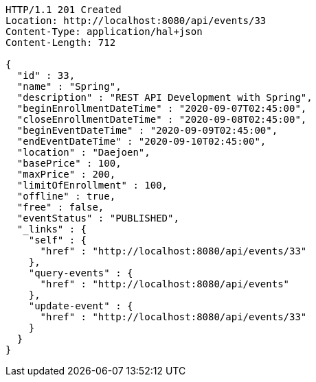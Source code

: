 [source,http,options="nowrap"]
----
HTTP/1.1 201 Created
Location: http://localhost:8080/api/events/33
Content-Type: application/hal+json
Content-Length: 712

{
  "id" : 33,
  "name" : "Spring",
  "description" : "REST API Development with Spring",
  "beginEnrollmentDateTime" : "2020-09-07T02:45:00",
  "closeEnrollmentDateTime" : "2020-09-08T02:45:00",
  "beginEventDateTime" : "2020-09-09T02:45:00",
  "endEventDateTime" : "2020-09-10T02:45:00",
  "location" : "Daejoen",
  "basePrice" : 100,
  "maxPrice" : 200,
  "limitOfEnrollment" : 100,
  "offline" : true,
  "free" : false,
  "eventStatus" : "PUBLISHED",
  "_links" : {
    "self" : {
      "href" : "http://localhost:8080/api/events/33"
    },
    "query-events" : {
      "href" : "http://localhost:8080/api/events"
    },
    "update-event" : {
      "href" : "http://localhost:8080/api/events/33"
    }
  }
}
----